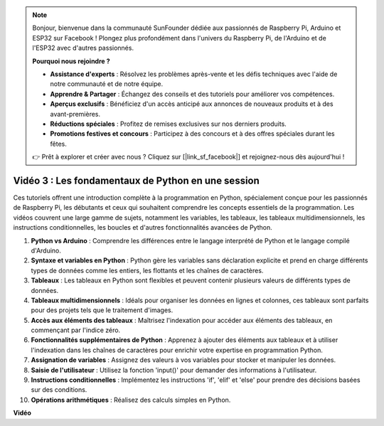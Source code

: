 .. note::

    Bonjour, bienvenue dans la communauté SunFounder dédiée aux passionnés de Raspberry Pi, Arduino et ESP32 sur Facebook ! Plongez plus profondément dans l'univers du Raspberry Pi, de l'Arduino et de l'ESP32 avec d'autres passionnés.

    **Pourquoi nous rejoindre ?**

    - **Assistance d'experts** : Résolvez les problèmes après-vente et les défis techniques avec l'aide de notre communauté et de notre équipe.
    - **Apprendre & Partager** : Échangez des conseils et des tutoriels pour améliorer vos compétences.
    - **Aperçus exclusifs** : Bénéficiez d'un accès anticipé aux annonces de nouveaux produits et à des avant-premières.
    - **Réductions spéciales** : Profitez de remises exclusives sur nos derniers produits.
    - **Promotions festives et concours** : Participez à des concours et à des offres spéciales durant les fêtes.

    👉 Prêt à explorer et créer avec nous ? Cliquez sur [|link_sf_facebook|] et rejoignez-nous dès aujourd'hui !


Vidéo 3 : Les fondamentaux de Python en une session
=======================================================================================

Ces tutoriels offrent une introduction complète à la programmation en Python, spécialement conçue pour les passionnés de Raspberry Pi, les débutants et ceux qui souhaitent comprendre les concepts essentiels de la programmation. 
Les vidéos couvrent une large gamme de sujets, notamment les variables, les tableaux, les tableaux multidimensionnels, les instructions conditionnelles, les boucles et d'autres fonctionnalités avancées de Python.

1. **Python vs Arduino** : Comprendre les différences entre le langage interprété de Python et le langage compilé d'Arduino.
2. **Syntaxe et variables en Python** : Python gère les variables sans déclaration explicite et prend en charge différents types de données comme les entiers, les flottants et les chaînes de caractères.
3. **Tableaux** : Les tableaux en Python sont flexibles et peuvent contenir plusieurs valeurs de différents types de données.
4. **Tableaux multidimensionnels** : Idéals pour organiser les données en lignes et colonnes, ces tableaux sont parfaits pour des projets tels que le traitement d'images.
5. **Accès aux éléments des tableaux** : Maîtrisez l'indexation pour accéder aux éléments des tableaux, en commençant par l'indice zéro.
6. **Fonctionnalités supplémentaires de Python** : Apprenez à ajouter des éléments aux tableaux et à utiliser l'indexation dans les chaînes de caractères pour enrichir votre expertise en programmation Python.
7. **Assignation de variables** : Assignez des valeurs à vos variables pour stocker et manipuler les données.
8. **Saisie de l'utilisateur** : Utilisez la fonction 'input()' pour demander des informations à l'utilisateur.
9. **Instructions conditionnelles** : Implémentez les instructions 'if', 'elif' et 'else' pour prendre des décisions basées sur des conditions.
10. **Opérations arithmétiques** : Réalisez des calculs simples en Python.

**Vidéo**

.. raw:: html

    <iframe width="700" height="500" src="https://www.youtube.com/embed/Wabv5e0KQaU?si=8LyMGslP04JjjpMS" title="YouTube video player" frameborder="0" allow="accelerometer; autoplay; clipboard-write; encrypted-media; gyroscope; picture-in-picture; web-share" allowfullscreen></iframe>